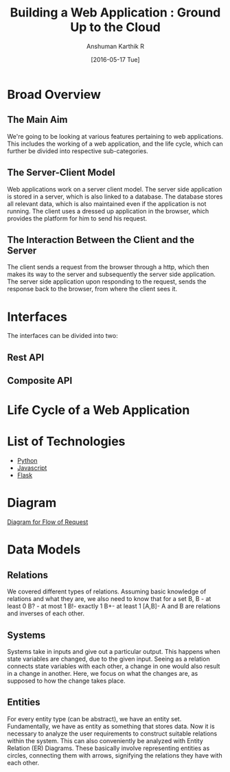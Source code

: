 #+TITLE: Building a Web Application : Ground Up to the Cloud
#+Author: Anshuman Karthik R
#+Date: [2016-05-17 Tue]

* Broad Overview
** The Main Aim 
   We're going to be looking at various features pertaining to web
   applications.  This includes the working of a web application, and
   the life cycle, which can further be divided into respective
   sub-categories. 
** The Server-Client Model
   Web applications work on a server client model.  The server side
   application is stored in a server, which is also linked to a
   database. The database stores all relevant data, which is also
   maintained even if the application is not running. The client uses
   a dressed up application in the browser, which provides the
   platform for him to send his request.
** The Interaction Between the Client and the Server
   The client sends a request from the browser through a http, which
   then makes its way to the server and subsequently the server side
   application. The server side application upon responding to the
   request, sends the response back to the browser, from where the
   client sees it. 
* Interfaces 
  The interfaces can be divided into two:
** Rest API
** Composite API
* Life Cycle of a Web Application
* List of Technologies
  - [[https://www.python.org/][Python]]
  - [[https://www.javascript.com/][Javascript]]
  - [[http://www.flask.pocoo.org/][Flask]]
* Diagram
  [[./diagrams/IMG_20160517_092640205.jpg][Diagram for Flow of Request]]

* Data Models
** Relations
   We covered  different types of relations. Assuming basic knowledge of relations and what they are, we also need to know that for a set B,
   B - at least 0
   B? - at most 1
   B!-  exactly 1
   B+- at least 1
   [A,B]- A and B are relations and inverses of each other.
 
** Systems
   Systems take in inputs and give out a particular output. This
   happens when state variables are changed, due to the given input.
   Seeing as a relation connects state variables with each other, a
   change in one would also result in a change in another. Here, we
   focus on what the changes are, as supposed to how the change takes
   place.
** Entities
   For every entity type (can be abstract), we have an entity
   set. Fundamentally, we have as entity as something that stores
   data. Now it is necessary to analyze the user requirements to
   construct suitable relations within the system. This can also
   conveniently be analyzed with Entity Relation (ER) Diagrams. These
   basically involve representing entities as circles, connecting
   them with arrows, signifying the relations they have with each
   other. 
** 

